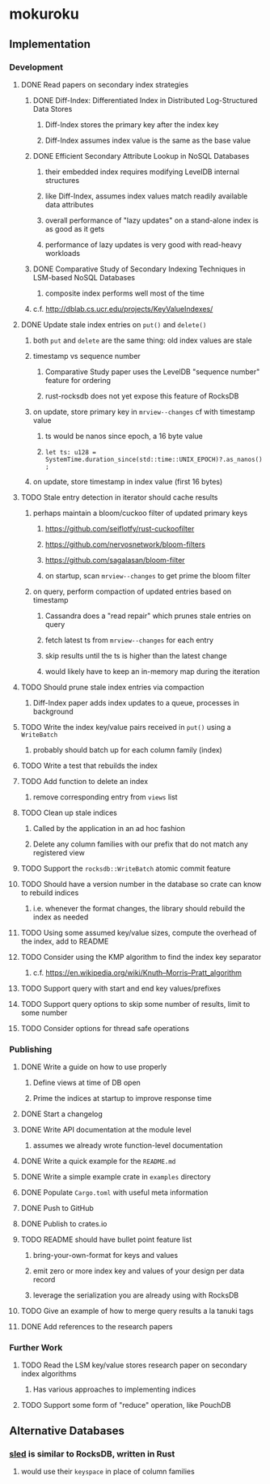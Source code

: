 * mokuroku
** Implementation
*** Development
**** DONE Read papers on secondary index strategies
***** DONE Diff-Index: Differentiated Index in Distributed Log-Structured Data Stores
****** Diff-Index stores the primary key after the index key
****** Diff-Index assumes index value is the same as the base value
***** DONE Efficient Secondary Attribute Lookup in NoSQL Databases
****** their embedded index requires modifying LevelDB internal structures
****** like Diff-Index, assumes index values match readily available data attributes
****** overall performance of "lazy updates" on a stand-alone index is as good as it gets
****** performance of lazy updates is very good with read-heavy workloads
***** DONE Comparative Study of Secondary Indexing Techniques in LSM-based NoSQL Databases
****** composite index performs well most of the time
***** c.f. http://dblab.cs.ucr.edu/projects/KeyValueIndexes/
**** DONE Update stale index entries on =put()= and =delete()=
***** both =put= and =delete= are the same thing: old index values are stale
***** timestamp vs sequence number
****** Comparative Study paper uses the LevelDB "sequence number" feature for ordering
****** rust-rocksdb does not yet expose this feature of RocksDB
***** on update, store primary key in ~mrview--changes~ cf with timestamp value
****** ts would be nanos since epoch, a 16 byte value
****** =let ts: u128 = SystemTime.duration_since(std::time::UNIX_EPOCH)?.as_nanos();=
***** on update, store timestamp in index value (first 16 bytes)
**** TODO Stale entry detection in iterator should cache results
***** perhaps maintain a bloom/cuckoo filter of updated primary keys
****** https://github.com/seiflotfy/rust-cuckoofilter
****** https://github.com/nervosnetwork/bloom-filters
****** https://github.com/sagalasan/bloom-filter
****** on startup, scan ~mrview--changes~ to get prime the bloom filter
***** on query, perform compaction of updated entries based on timestamp
****** Cassandra does a "read repair" which prunes stale entries on query
****** fetch latest ts from ~mrview--changes~ for each entry
****** skip results until the ts is higher than the latest change
****** would likely have to keep an in-memory map during the iteration
**** TODO Should prune stale index entries via compaction
***** Diff-Index paper adds index updates to a queue, processes in background
**** TODO Write the index key/value pairs received in =put()= using a =WriteBatch=
***** probably should batch up for each column family (index)
**** TODO Write a test that rebuilds the index
**** TODO Add function to delete an index
***** remove corresponding entry from =views= list
**** TODO Clean up stale indices
***** Called by the application in an ad hoc fashion
***** Delete any column families with our prefix that do not match any registered view
**** TODO Support the =rocksdb::WriteBatch= atomic commit feature
**** TODO Should have a version number in the database so crate can know to rebuild indices
***** i.e. whenever the format changes, the library should rebuild the index as needed
**** TODO Using some assumed key/value sizes, compute the overhead of the index, add to README
**** TODO Consider using the KMP algorithm to find the index key separator
***** c.f. https://en.wikipedia.org/wiki/Knuth–Morris–Pratt_algorithm
**** TODO Support query with start and end key values/prefixes
**** TODO Support query options to skip some number of results, limit to some number
**** TODO Consider options for thread safe operations
*** Publishing
**** DONE Write a guide on how to use properly
***** Define views at time of DB open
***** Prime the indices at startup to improve response time
**** DONE Start a changelog
**** DONE Write API documentation at the module level
***** assumes we already wrote function-level documentation
**** DONE Write a quick example for the =README.md=
**** DONE Write a simple example crate in =examples= directory
**** DONE Populate =Cargo.toml= with useful meta information
**** DONE Push to GitHub
**** DONE Publish to crates.io
**** TODO README should have bullet point feature list
***** bring-your-own-format for keys and values
***** emit zero or more index key and values of your design per data record
***** leverage the serialization you are already using with RocksDB
**** TODO Give an example of how to merge query results a la tanuki tags
**** DONE Add references to the research papers
*** Further Work
**** TODO Read the LSM key/value stores research paper on secondary index algorithms
***** Has various approaches to implementing indices
**** TODO Support some form of "reduce" operation, like PouchDB
** Alternative Databases
*** [[https://github.com/spacejam/sled][sled]] is similar to RocksDB, written in Rust
**** would use their ~keyspace~ in place of column families
